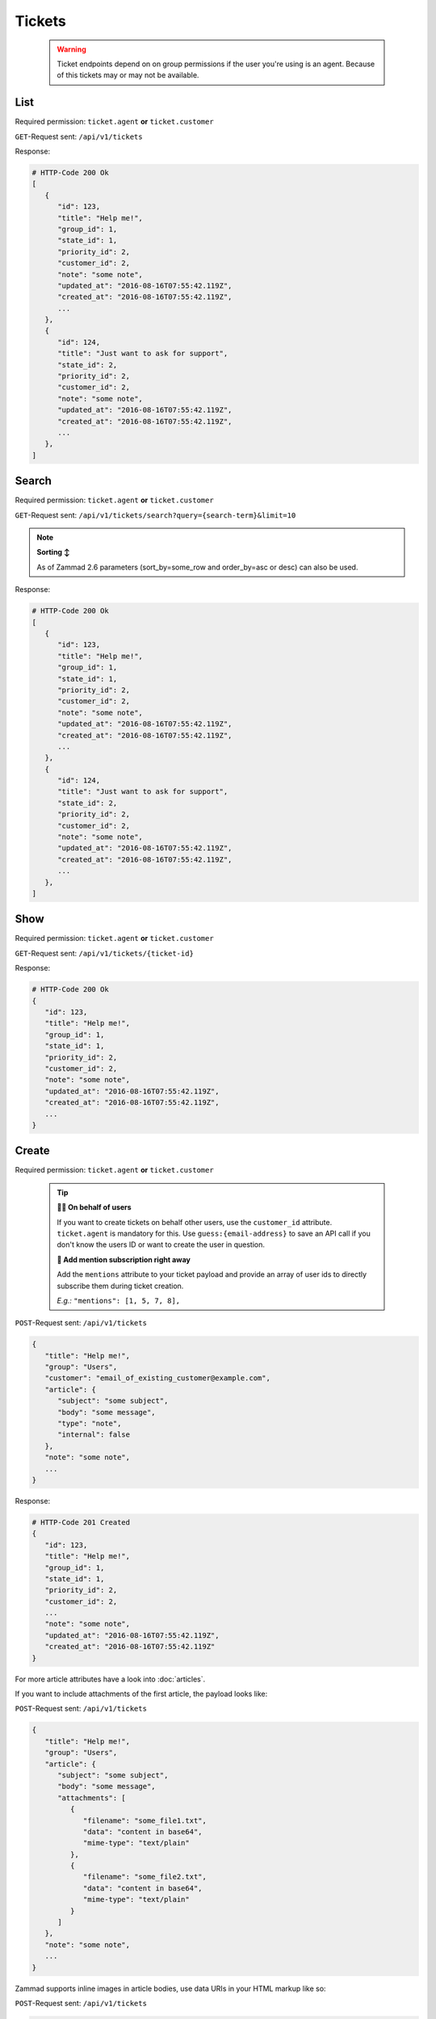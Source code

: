 Tickets
*******

   .. warning::

      Ticket endpoints depend on on group permissions if the user you're 
      using is an agent. Because of this tickets may or may not be available.

List
====

Required permission: ``ticket.agent`` **or** ``ticket.customer``

``GET``-Request sent: ``/api/v1/tickets``

Response:

.. code-block:: json
   
   # HTTP-Code 200 Ok
   [
      {
         "id": 123,
         "title": "Help me!",
         "group_id": 1,
         "state_id": 1,
         "priority_id": 2,
         "customer_id": 2,
         "note": "some note",
         "updated_at": "2016-08-16T07:55:42.119Z",
         "created_at": "2016-08-16T07:55:42.119Z",
         ...
      },
      {
         "id": 124,
         "title": "Just want to ask for support",
         "state_id": 2,
         "priority_id": 2,
         "customer_id": 2,
         "note": "some note",
         "updated_at": "2016-08-16T07:55:42.119Z",
         "created_at": "2016-08-16T07:55:42.119Z",
         ...
      },
   ]

Search
======

Required permission: ``ticket.agent`` **or** ``ticket.customer``

``GET``-Request sent: ``/api/v1/tickets/search?query={search-term}&limit=10``

.. 
   TODO: Introduce sort-area to reference to

.. note:: **Sorting ↕**

   As of Zammad 2.6 parameters (sort_by=some_row and order_by=asc or desc) 
   can also be used.

Response:

.. code-block:: json

   # HTTP-Code 200 Ok
   [
      {
         "id": 123,
         "title": "Help me!",
         "group_id": 1,
         "state_id": 1,
         "priority_id": 2,
         "customer_id": 2,
         "note": "some note",
         "updated_at": "2016-08-16T07:55:42.119Z",
         "created_at": "2016-08-16T07:55:42.119Z",
         ...
      },
      {
         "id": 124,
         "title": "Just want to ask for support",
         "state_id": 2,
         "priority_id": 2,
         "customer_id": 2,
         "note": "some note",
         "updated_at": "2016-08-16T07:55:42.119Z",
         "created_at": "2016-08-16T07:55:42.119Z",
         ...
      },
   ]


Show
====

Required permission: ``ticket.agent`` **or** ``ticket.customer``

``GET``-Request sent: ``/api/v1/tickets/{ticket-id}``

Response:

.. code-block:: json

   # HTTP-Code 200 Ok
   {
      "id": 123,
      "title": "Help me!",
      "group_id": 1,
      "state_id": 1,
      "priority_id": 2,
      "customer_id": 2,
      "note": "some note",
      "updated_at": "2016-08-16T07:55:42.119Z",
      "created_at": "2016-08-16T07:55:42.119Z",
      ...
   }

Create
======

Required permission: ``ticket.agent`` **or** ``ticket.customer``

   .. tip:: 

      **🐱‍👤 On behalf of users**

      If you want to create tickets on behalf other users, use 
      the ``customer_id`` attribute. ``ticket.agent`` is mandatory for this. 
      Use ``guess:{email-address}`` to save an API call if you don't know the 
      users ID or want to create the user in question.

      **📣 Add mention subscription right away**

      Add the ``mentions`` attribute to your ticket payload and provide 
      an array of user ids to directly subscribe them during ticket creation. 

      *E.g.:* ``"mentions": [1, 5, 7, 8],``

``POST``-Request sent: ``/api/v1/tickets``

.. code-block:: json
   
   {
      "title": "Help me!",
      "group": "Users",
      "customer": "email_of_existing_customer@example.com",
      "article": {
         "subject": "some subject",
         "body": "some message",
         "type": "note",
         "internal": false
      },
      "note": "some note",
      ...
   }

Response:

.. code-block:: json

   # HTTP-Code 201 Created
   {
      "id": 123,
      "title": "Help me!",
      "group_id": 1,
      "state_id": 1,
      "priority_id": 2,
      "customer_id": 2,
      ...
      "note": "some note",
      "updated_at": "2016-08-16T07:55:42.119Z",
      "created_at": "2016-08-16T07:55:42.119Z"
   }

For more article attributes have a look into :doc:`articles`.

If you want to include attachments of the first article, the payload looks like:

``POST``-Request sent: ``/api/v1/tickets``

.. code-block:: json

   {
      "title": "Help me!",
      "group": "Users",
      "article": {
         "subject": "some subject",
         "body": "some message",
         "attachments": [
            {
               "filename": "some_file1.txt",
               "data": "content in base64",
               "mime-type": "text/plain"
            },
            {
               "filename": "some_file2.txt",
               "data": "content in base64",
               "mime-type": "text/plain"
            }
         ]
      },
      "note": "some note",
      ...
   }

Zammad supports inline images in article bodies, use data URIs in your HTML 
markup like so:

``POST``-Request sent: ``/api/v1/tickets``

.. code-block:: json

   {
      "title": "Help me!",
      "group": "Users",
      "article": {
         "content_type": "text/html",
         "subject": "some subject",
         "body": "<b>some</b> message witn inline image <img src=\"data:image/jpeg;base64,ABCDEFG==\">"
      },
      "note": "some note",
      ...
   }

Update
======

Required permission: ``ticket.agent`` **or** ``ticket.customer``

``PUT``-Request sent: ``/api/v1/tickets/{ticket-id}``

.. code-block:: json
   
   {
      "id": 123,
      "title": "Help me!",
      "group": "Users",
      "state": "open",
      "priority": "3 high",
      "article": {
         "subject": "some subject of update",
         "body": "some message of update"
      },
      ...
   }

Response:

.. code-block:: json

   # HTTP-Code 200 Ok
   {
      "id": 123,
      "title": "Help me!",
      "group_id": 1,
      "state_id": 1,
      "priority_id": 2,
      ...
      "note": "some note",
      "updated_at": "2016-08-16T07:55:42.119Z",
      "created_at": "2016-08-16T07:55:42.119Z"
   }

.. tip:: **Adding attachments**

   Attachment payloads are identical to the ``POST`` method, just use ``PUT`` 
   instead if you.

Delete
======

.. 

   TODO: Needs verification

Required permission: ``admin``

``DELETE``-Request sent: ``/api/v1/tickets/{ticket-id}``

Response:

.. code-block:: json

   # HTTP-Code 200 Ok
   {}
